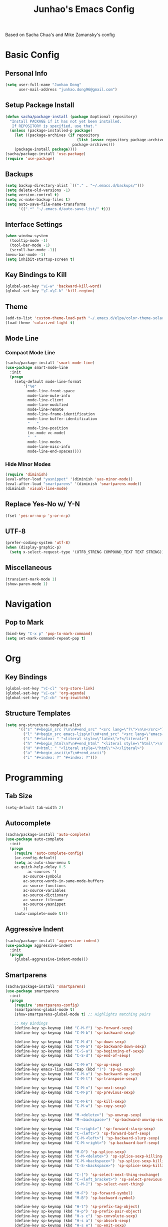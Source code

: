 #+TITLE: Junhao's Emacs Config
#+STARTUP: overview
Based on Sacha Chua's and Mike Zamansky's config

* Basic Config
** Personal Info
#+begin_src emacs-lisp
  (setq user-full-name "Junhao Dong"
        user-mail-address "junhao.dong96@gmail.com")
#+end_src

** Setup Package Install
#+begin_src emacs-lisp
  (defun sacha/package-install (package &optional repository)
    "Install PACKAGE if it has not yet been installed.
     If REPOSITORY is specified, use that."
    (unless (package-installed-p package)
      (let ((package-archives (if repository
                                  (list (assoc repository package-archives))
                                package-archives)))
      (package-install package))))
  (sacha/package-install 'use-package)
  (require 'use-package)
#+end_src

** Backups
#+begin_src emacs-lisp
  (setq backup-directory-alist `(("." . "~/.emacs.d/backups/")))
  (setq delete-old-versions -1)
  (setq version-control t)
  (setq vc-make-backup-files t)
  (setq auto-save-file-name-transforms 
        '((".*" "~/.emacs.d/auto-save-list/" t)))
#+end_src

** Interface Settings
#+begin_src emacs-lisp
  (when window-system
    (tooltip-mode -1)
    (tool-bar-mode -1)
    (scroll-bar-mode -1))
  (menu-bar-mode -1)
  (setq inhibit-startup-screen t)
#+end_src

** Key Bindings to Kill
#+begin_src emacs-lisp
  (global-set-key "\C-w" 'backward-kill-word)
  (global-set-key "\C-x\C-k" 'kill-region)
#+end_src
** Theme
#+begin_src emacs-lisp
  (add-to-list 'custom-theme-load-path "~/.emacs.d/elpa/color-theme-solarized")
  (load-theme 'solarized-light t)
#+end_src

** Mode Line
*** Compact Mode Line
#+begin_src emacs-lisp
  (sacha/package-install 'smart-mode-line)
  (use-package smart-mode-line
    :init
    (progn
      (setq-default mode-line-format 
  		  '("%e"
  		    mode-line-front-space
  		    mode-line-mule-info
  		    mode-line-client
  		    mode-line-modified
  		    mode-line-remote
  		    mode-line-frame-identification
  		    mode-line-buffer-identification
  		    "   "
  		    mode-line-position
  		    (vc-mode vc-mode)
  		    "  "
  		    mode-line-modes
  		    mode-line-misc-info
   		    mode-line-end-spaces))))

#+end_src

*** Hide Minor Modes
#+begin_src emacs-lisp
  (require 'diminish)
  (eval-after-load "yasnippet" '(diminish 'yas-minor-mode))
  (eval-after-load "smartparens" '(diminish 'smartparens-mode))
  (diminish 'visual-line-mode)
#+end_src

** Replace Yes-No w/ Y-N
#+begin_src emacs-lisp
  (fset 'yes-or-no-p 'y-or-n-p)
#+end_src

** UTF-8
#+begin_src emacs-lisp
  (prefer-coding-system 'utf-8)
  (when (display-graphic-p)
    (setq x-select-request-type '(UTF8_STRING COMPOUND_TEXT TEXT STRING)))
#+end_src

** Miscellaneous
#+begin_src emacs-lisp
  (transient-mark-mode 1)
  (show-paren-mode 1)
#+end_src
   
* Navigation
** Pop to Mark
#+begin_src emacs-lisp
  (bind-key "C-x p" 'pop-to-mark-command)
  (setq set-mark-command-repeat-pop t)
#+end_src

* Org
** Key Bindings
#+begin_src emacs-lisp
  (global-set-key "\C-cl" 'org-store-link)
  (global-set-key "\C-ca" 'org-agenda)
  (global-set-key "\C-cb" 'org-iswitchb)
#+end_src

** Structure Templates
#+begin_src emacs-lisp
  (setq org-structure-template-alist 
        '(("s" "#+begin_src ?\n\n#+end_src" "<src lang=\"?\">\n\n</src>")
          ("l" "#+begin_src emacs-lisp\n?\n#+end_src" "<src lang=\"emacs-lisp\">\n?\n</src>")
          ("L" "#+latex: " "<literal style=\"latex\">?</literal>")
          ("h" "#+begin_html\n?\n#+end_html" "<literal style=\"html\">\n?\n</literal>")
          ("H" "#+html: " "<literal style=\"html\">?</literal>")
          ("a" "#+begin_ascii\n?\n#+end_ascii")
          ("i" "#+index: ?" "#+index: ?")))
#+end_src
* Programming
** Tab Size
#+begin_src emacs-lisp
  (setq-default tab-width 2)
#+end_src

** Autocomplete
#+begin_src emacs-lisp
  (sacha/package-install 'auto-complete)
  (use-package auto-complete
    :init
    (progn
      (require 'auto-complete-config)
      (ac-config-default)
      (setq ac-auto-show-menu t
  	  ac-quick-help-delay 0.5
            ac-sources '(
  		  ac-source-symbols
  		  ac-source-words-in-same-mode-buffers
  		  ac-source-functions
  		  ac-source-variables
  		  ac-source-dictionary
  		  ac-source-filename
  		  ac-source-yasnippet
  		  ))
      (auto-complete-mode t)))
#+end_src

** Aggressive Indent
#+begin_src emacs-lisp
  (sacha/package-install 'aggressive-indent)
  (use-package aggressive-indent
    :init
    (progn
      (global-aggressive-indent-mode)))
#+end_src

** Smartparens
#+begin_src emacs-lisp
(sacha/package-install 'smartparens)
(use-package smartparens 
  :init
  (progn
    (require 'smartparens-config)
    (smartparens-global-mode t)
    (show-smartparens-global-mode t) ;; Highlights matching pairs

    ;; Key Bindings
    (define-key sp-keymap (kbd "C-M-f") 'sp-forward-sexp)
    (define-key sp-keymap (kbd "C-M-b") 'sp-backward-sexp)
    
    (define-key sp-keymap (kbd "C-M-d") 'sp-down-sexp)
    (define-key sp-keymap (kbd "C-M-a") 'sp-backward-down-sexp)
    (define-key sp-keymap (kbd "C-S-a") 'sp-beginning-of-sexp)
    (define-key sp-keymap (kbd "C-S-d") 'sp-end-of-sexp)
    
    (define-key sp-keymap (kbd "C-M-e") 'sp-up-sexp)
    (define-key emacs-lisp-mode-map (kbd ")") 'sp-up-sexp)
    (define-key sp-keymap (kbd "C-M-u") 'sp-backward-up-sexp)
    (define-key sp-keymap (kbd "C-M-t") 'sp-transpose-sexp)
    
    (define-key sp-keymap (kbd "C-M-n") 'sp-next-sexp)
    (define-key sp-keymap (kbd "C-M-p") 'sp-previous-sexp)
    
    (define-key sp-keymap (kbd "C-M-k") 'sp-kill-sexp)
    (define-key sp-keymap (kbd "C-M-w") 'sp-copy-sexp)
    
    (define-key sp-keymap (kbd "M-<delete>") 'sp-unwrap-sexp)
    (define-key sp-keymap (kbd "M-<backspace>") 'sp-backward-unwrap-sexp)
    
    (define-key sp-keymap (kbd "C-<right>") 'sp-forward-slurp-sexp)
    (define-key sp-keymap (kbd "C-<left>") 'sp-forward-barf-sexp)
    (define-key sp-keymap (kbd "C-M-<left>") 'sp-backward-slurp-sexp)
    (define-key sp-keymap (kbd "C-M-<right>") 'sp-backward-barf-sexp)
    
    (define-key sp-keymap (kbd "M-D") 'sp-splice-sexp)
    (define-key sp-keymap (kbd "C-M-<delete>") 'sp-splice-sexp-killing-forward)
    (define-key sp-keymap (kbd "C-M-<backspace>") 'sp-splice-sexp-killing-backward)
    (define-key sp-keymap (kbd "C-S-<backspace>") 'sp-splice-sexp-killing-around)
    
    (define-key sp-keymap (kbd "C-]") 'sp-select-next-thing-exchange)
    (define-key sp-keymap (kbd "C-<left_bracket>") 'sp-select-previous-thing)
    (define-key sp-keymap (kbd "C-M-]") 'sp-select-next-thing)
    
    (define-key sp-keymap (kbd "M-F") 'sp-forward-symbol)
    (define-key sp-keymap (kbd "M-B") 'sp-backward-symbol)
    
    (define-key sp-keymap (kbd "H-t") 'sp-prefix-tag-object)
    (define-key sp-keymap (kbd "H-p") 'sp-prefix-pair-object)
    (define-key sp-keymap (kbd "H-s c") 'sp-convolute-sexp)
    (define-key sp-keymap (kbd "H-s a") 'sp-absorb-sexp)
    (define-key sp-keymap (kbd "H-s e") 'sp-emit-sexp)
    (define-key sp-keymap (kbd "H-s p") 'sp-add-to-previous-sexp)
    (define-key sp-keymap (kbd "H-s n") 'sp-add-to-next-sexp)
    (define-key sp-keymap (kbd "H-s j") 'sp-join-sexp)
    (define-key sp-keymap (kbd "H-s s") 'sp-split-sexp)

    ;; Pair management
    (sp-local-tag '(sgml-mode html-mode web-mode) 
                  "<" "<_>" "</_>" :transform 'sp-match-sgml-tags)
    (sp-local-tag '(tex-mode plain-tex-mode latex-mode) 
    	        "\\b" "\\begin{_}" "\\end{_}")
  
    (sp-local-pair 'minibuffer-inactive-mode "'" nil :actions nil)))
#+end_src

** Snippets
#+begin_src emacs-lisp
  (sacha/package-install 'yasnippet)
  (sacha/package-install 'java-snippets)
  ;;(sacha/package-install 'helm-c-yasnippet)
  (use-package yasnippet
    :init
    (progn
      (setq yas-snippet-dirs "~/.emacs.d/snippets/")
      (yas-global-mode t)))
#+end_src

** Javascript
#+begin_src emacs-lisp
  (sacha/package-install 'json-mode)
  (sacha/package-install 'js2-mode)
  (sacha/package-install 'ac-js2)
  (sacha/package-install 'tern)
  (sacha/package-install 'tern-auto-complete)
  
  (add-to-list 'auto-mode-alist '("\\.js$" . js2-mode))
  
  (use-package tern
    :init
    (progn
    (tern-ac-setup)
    (add-hook 'js-mode-hook 'tern-ac-setup 'tern-mode)))
  
  (add-hook 'js2-mode-hook 'tern-ac-setup)
  (add-hook 'js2-mode-hook 'tern-mode)
  (use-package js2-mode)
#+end_src

** Web
#+begin_src emacs-lisp
  (sacha/package-install 'web-mode)
  (sacha/package-install 'ac-html)
  (use-package web-mode
    :init
    (progn
    (add-to-list 'auto-mode-alist '("\\.html\\'" . web-mode))
    (setq web-mode-engines-alist
                                  '(("underscorejs"    . "\\.js\\'")
  				  ("django"  . "\\.html\\.")))))
  (use-package ac-html
   :init 
    (progn
    (add-to-list 'web-mode-ac-sources-alist
  	       '("html" . (ac-source-html-tag
  			   ac-source-html-attribute)))))
#+end_src
